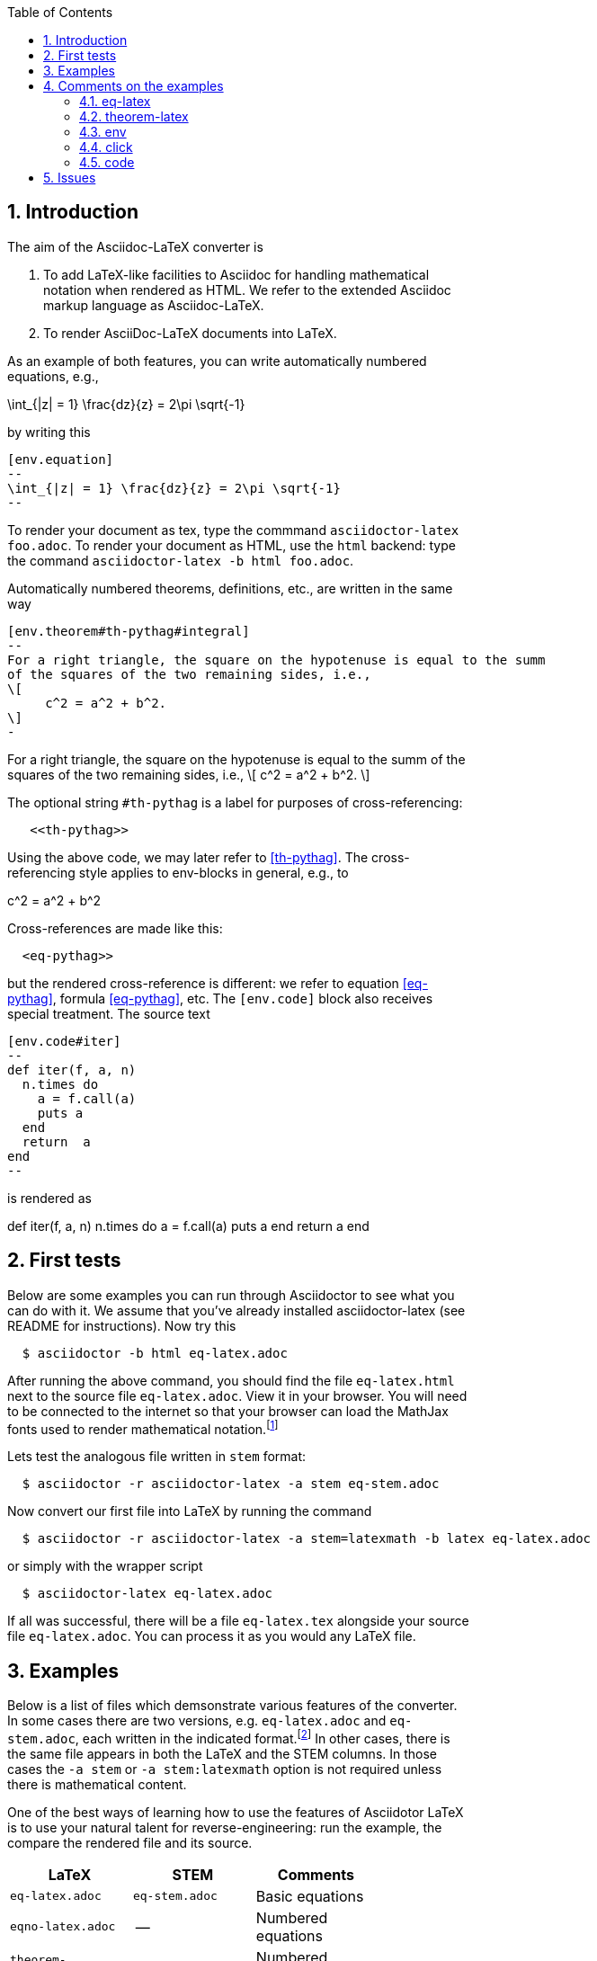 :numbered:
:toc2:
:max-width: 60%

:stem: latexmath



== Introduction



The aim of the Asciidoc-LaTeX converter is


. To add LaTeX-like facilities
to  Asciidoc for handling mathematical notation when rendered as HTML.
We refer to the extended Asciidoc markup language as Asciidoc-LaTeX.

. To render AsciiDoc-LaTeX documents into LaTeX.


As an example of both features, you can write automatically numbered equations, e.g.,

[env.equation]
--
\int_{|z| = 1} \frac{dz}{z} = 2\pi \sqrt{-1}
--

by writing this

----
[env.equation]
--
\int_{|z| = 1} \frac{dz}{z} = 2\pi \sqrt{-1}
--
----


To render your document as tex, type the commmand
`asciidoctor-latex foo.adoc`.
To render your document as HTML, use the `html`
backend: type the
command `asciidoctor-latex -b html foo.adoc`.


Automatically numbered theorems, definitions, etc., are
written in the same way

----

[env.theorem#th-pythag#integral]
--
For a right triangle, the square on the hypotenuse is equal to the summ
of the squares of the two remaining sides, i.e.,
\[
     c^2 = a^2 + b^2.
\]
-
----

[env.theorem#th-pythag]
--
For a right triangle, the square on the hypotenuse is equal to the summ
of the squares of the two remaining sides, i.e.,
\[
     c^2 = a^2 + b^2.
\]
--

The optional string `#th-pythag` is a label for purposes of cross-referencing:
----
   <<th-pythag>>
----
Using the above code, we may later refer to <<th-pythag>>.
The cross-referencing style applies to env-blocks in general,
e.g., to

[env.equation#eq-pythag]
--
c^2 = a^2 + b^2
--
Cross-references are made like this:
----
  <eq-pythag>>
----
but the rendered
cross-reference is different: we refer to equation <<eq-pythag>>,
formula <<eq-pythag>>, etc.  The ``[env.code]`` block also receives
special treatment. The source text
----
[env.code#iter]
--
def iter(f, a, n)
  n.times do
    a = f.call(a)
    puts a
  end
  return  a
end
--
----
is rendered as

[env.code#iter]
--
def iter(f, a, n)
  n.times do
    a = f.call(a)
    puts a
  end
  return  a
end
--




== First tests



Below are some examples you can run through Asciidoctor to see what you can do with it.
We assume that you've already installed asciidoctor-latex (see README for instructions).
Now try this

```
  $ asciidoctor -b html eq-latex.adoc
```

After running the above command, you should find the file `eq-latex.html`
next to the source file `eq-latex.adoc`. View it in your browser.
You will need to be connected to the internet so that your browser
can load the MathJax fonts used to render mathematical
notation.footnote:[You can also install the fonts on your system.
See http://www.mathjax.org/help/fonts/[mathjax-fonts]. this will give you faster reponse.
Turning off your internet conneection makes it better still:-(]

Lets test the analogous file written in `stem` format:

```
  $ asciidoctor -r asciidoctor-latex -a stem eq-stem.adoc
```

Now convert our first file into LaTeX by running the command

```
  $ asciidoctor -r asciidoctor-latex -a stem=latexmath -b latex eq-latex.adoc
```
or simply with the wrapper script
```
  $ asciidoctor-latex eq-latex.adoc
```

If all was successful, there will be a file `eq-latex.tex` alongside
your source file `eq-latex.adoc`.  You can process it as you
would any LaTeX file.





== Examples

Below is a list of files which demsonstrate various features
of the converter.  In some cases there are two versions, e.g.
`eq-latex.adoc` and `eq-stem.adoc`, each written in the
indicated format.footnote:[A missing entry in the table
may mean that a feature has not yet been implemented,
or that the file demonstrating it has not yet been
written and/or tested.]  In other cases, there
is the same file appears in both the LaTeX
and the STEM columns.  In those cases
the `-a stem` or `-a stem:latexmath` option
is not required unless there is mathematical
content.

One of the best ways
of learning how to use the features of
Asciidotor LaTeX is to use your
natural talent for reverse-engineering:
run the example, the compare the rendered
file and its source.

[options=header, width=80%, align=center]
|===
| LaTeX | STEM | Comments
| `eq-latex.adoc` | `eq-stem.adoc` | Basic equations
| `eqno-latex.adoc` | --  | Numbered equations
| `theorem-latex.adoc` | -- | Numbered theorems
| `env.adoc` | `env.adoc` | Env blocks
| `click.adoc` | `click.adoc`  | Click blocks
| `code.adoc` | code.adoc` | Code blocks
|===



== Comments on the examples

=== eq-latex

Basic equations, both in-line, as with \(a^2 + b^2 = c^2\),
and displayed, as with
\[
  a^n + b^n = c^n
\]


The environment `[env.equation]` is automatically
numbered by default, as in the examples below.


[env.equation]
--
  a^3 + b^3 = c^3
--


[env.equation]
--
  \int_0^1 x^n dx = \frac{1}{n}
--

Here is how the first equation is done:
----
[env.equation]
--
  a^3 + b^3 = c^3
--
----


=== theorem-latex

Numbered theorems, like the those below.


[env.theorem]
--
\[
  a + (b + c) = (a + b) + c
\]
--

[env.theorem]
--
\[
  a(b+c) = ab + ac
\]
--


=== env

The file `env.adoc`, which only requires the converter,
illustrates general usage of the `env`-block.  It gives
an automatically numbered and titled block.  Thus repeated use
of `[env.objection]` gives this.

[env.objection]
--
This is hearsay.
--

[env.objection]
--
That evidence has not been admitted before the court.
--

The first objection was written like this:

----
[env.objection]
--
This is hearsay.
--
----

=== click


Click blocks are like `env`-blocks, except that
when you open a document, only the title,
not the body of the block, is displayed.
Click on the title to reveal the body;
clicking again will return the body
to its hidden sate.  Click blocks
signal their presence by the blue
color of the title.

.Secret message
[click.message]
--
The path to wisdom is written on no
secret map.
--

Click blocks are useful in making up problem sets,
homework assignments, study guides, etc.


=== code

The file `code.adoc` illstrates the versatilty of the `[env]`
and `[click]` blocks which are used here in their `code` role.
We explain how we do the two blocks below and related pieces
of writing.


[env.code#iter]
--
def iter(f, a, n)
  n.times do
    a = f.call(a)
    puts a
  end
  return  a
end
--

.Results
[click.code%numbered]
--
irb> iter $g, 1.0, 6
1.5
1.4166666666666665
1.4142156862745097
1.4142135623746899
1.414213562373095
1.414213562373095
=> 1.414213562373095
--


== Issues

One should be able to tex this document wihout error
and obtain the desired output.  This is very much a work
in progress.  In particaulr, the following have not yet been resolved.

. Dollars signs used to illustrated command cause LaTeX to choke.
  We need to map dollar sign to escaped dollar sig in
  post-processing for tex.  Or is there a better solution?

. The table block in Asciidoc is not implmented -- or rather,
  is partially implemnted.

. The Click block is not implented in teh TeX output.

. The matrix environment in `eq-stem.adoc` does not render correctly.

. Fix title in latex mode
